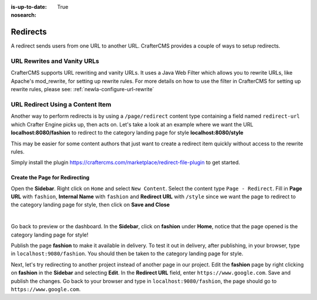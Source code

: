 :is-up-to-date: True
:nosearch:

.. index:: Page Redirect

.. _newIa-page-redirect:

=========
Redirects
=========

A redirect sends users from one URL to another URL.  CrafterCMS provides a couple of ways to setup redirects.

----------------------------
URL Rewrites and Vanity URLs
----------------------------

CrafterCMS supports URL rewriting and vanity URLs. It uses a Java Web Filter which allows you to rewrite URLs, like Apache's mod_rewrite, for setting up rewrite rules.  For more details on how to use the filter in CrafterCMS for setting up rewrite rules, please see: :ref:`newIa-configure-url-rewrite`

---------------------------------
URL Redirect Using a Content Item
---------------------------------

Another way to perform redirects is by using a ``/page/redirect`` content type containing a field named ``redirect-url`` which Crafter Engine picks up, then acts on.  Let's take a look at an example where we want the URL **localhost:8080/fashion** to redirect to the category landing page for style **localhost:8080/style**

This may be easier for some content authors that just want to create a redirect item quickly without access to the rewrite rules.

Simply install the plugin https://craftercms.com/marketplace/redirect-file-plugin to get started.

Create the Page for Redirecting
-------------------------------

Open the **Sidebar**.  Right click on ``Home`` and select ``New Content``.  Select the content type ``Page - Redirect``.  Fill in **Page URL** with ``fashion``, **Internal Name** with ``fashion`` and **Redirect URL** with ``/style`` since we want the page to redirect to the category landing page for style, then click on **Save and Close**

.. image:: /_static/images/developer/redirect/page-redirect-fashion.webp
    :alt: Redirect - Page redirect - fashion
    :width: 75 %
    :align: center

|

Go back to preview or the dashboard.  In the **Sidebar**, click on **fashion** under **Home**, notice that the page opened is the category landing page for style!

Publish the page **fashion** to make it available in delivery.  To test it out in delivery, after publishing, in your browser, type in ``localhost:9080/fashion``.  You should then be taken to the category landing page for style.

Next, let's try redirecting to another project instead of another page in our project.  Edit the **fashion** page by right clicking on **fashion** in the **Sidebar** and selecting **Edit**.  In the **Redirect URL** field, enter ``https://www.google.com``. Save and publish the changes.  Go back to your browser and type in ``localhost:9080/fashion``, the page should go to ``https://www.google.com``.
